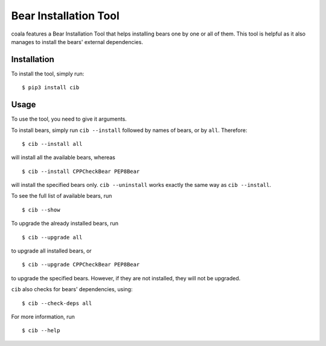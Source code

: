 Bear Installation Tool
======================

coala features a Bear Installation Tool that helps installing bears one by one
or all of them. This tool is helpful as it also manages to install the bears'
external dependencies.

Installation
------------

To install the tool, simply run:

::

    $ pip3 install cib

Usage
-----


To use the tool, you need to give it arguments.

To install bears, simply run ``cib --install`` followed by names of bears,
or by ``all``. Therefore:

::

    $ cib --install all

will install all the available bears, whereas

::

    $ cib --install CPPCheckBear PEP8Bear

will install the specified bears only.
``cib --uninstall`` works exactly the same way as ``cib --install``.

To see the full list of available bears, run

::

    $ cib --show

To upgrade the already installed bears, run

::

    $ cib --upgrade all

to upgrade all installed bears, or

::

    $ cib --upgrade CPPCheckBear PEP8Bear

to upgrade the specified bears. However, if they are not installed, they will
not be upgraded.

``cib`` also checks for bears' dependencies, using:

::

    $ cib --check-deps all

For more information, run

::

    $ cib --help
